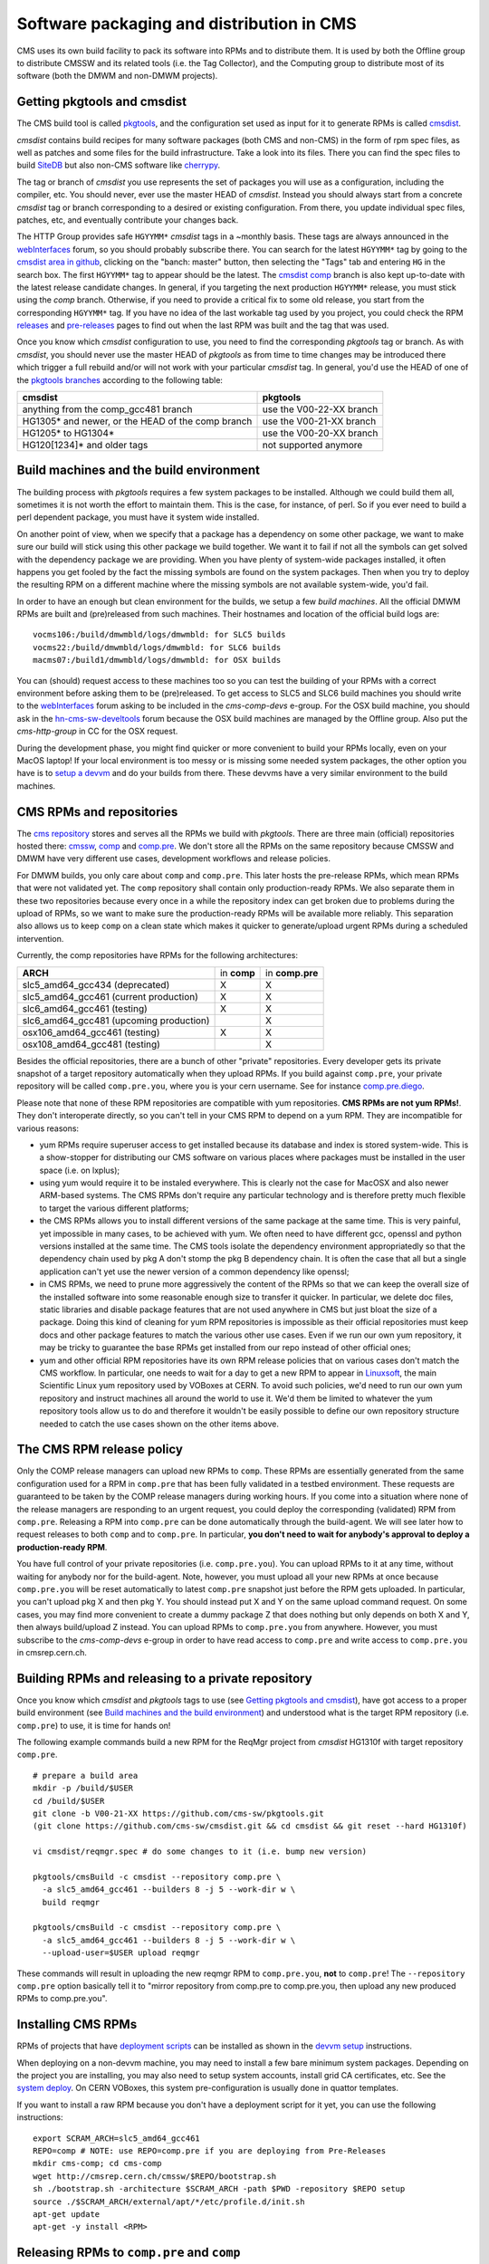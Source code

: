 Software packaging and distribution in CMS
------------------------------------------

CMS uses its own build facility to pack its software into RPMs and to
distribute them. It is used by both the Offline group to distribute CMSSW
and its related tools (i.e. the Tag Collector), and the Computing group to
distribute most of its software (both the DMWM and non-DMWM projects).


Getting pkgtools and cmsdist
^^^^^^^^^^^^^^^^^^^^^^^^^^^^
The CMS build tool is called `pkgtools <https://github.com/cms-sw/pkgtools>`_,
and the configuration set used as input for it to generate RPMs is called
`cmsdist <https://github.com/cms-sw/cmsdist>`_.

`cmsdist` contains build recipes for many software
packages (both CMS and non-CMS) in the form of rpm spec files, as well
as patches and some files for the build infrastructure. Take a look into
its files. There you can find the spec files to build
`SiteDB <https://github.com/cms-sw/cmsdist/blob/master/sitedb.spec>`_
but also non-CMS software like
`cherrypy <https://github.com/cms-sw/cmsdist/blob/master/cherrypy.spec>`_.

The tag or branch of `cmsdist` you use represents the set of packages
you will use as a configuration, including the compiler, etc. You should
never, ever use the master HEAD of `cmsdist`. Instead you should always
start from a concrete `cmsdist` tag or branch corresponding to a desired
or existing configuration. From there, you update individual spec files,
patches, etc, and eventually contribute your changes back.


The HTTP Group provides safe ``HGYYMM*`` `cmsdist` tags in 
a ~monthly basis. These tags are always announced in the
`webInterfaces <https://hypernews.cern.ch/HyperNews/CMS/get/webInterfaces.html>`_
forum, so you should probably subscribe there. You can search for the latest
``HGYYMM*`` tag by going to the
`cmsdist area in github <https://github.com/cms-sw/cmsdist/>`_,
clicking on the "banch: master" button, then selecting the "Tags" tab and
entering ``HG`` in the search box. The first ``HGYYMM*`` tag to appear should
be the latest. The
`cmsdist comp <https://github.com/cms-sw/cmsdist/tree/comp>`_
branch is also kept up-to-date with the latest release candidate changes.
In general, if you targeting the next production ``HGYYMM*`` release, you must
stick using the `comp`
branch. Otherwise, if you need to provide a critical fix to some old release,
you start from the corresponding ``HGYYMM*`` tag. If you have no idea of the last
workable tag used by you project, you could check the RPM
`releases <https://twiki.cern.ch/twiki/bin/view/CMS/DMWMBuildsStatusReleases>`_
and `pre-releases <https://twiki.cern.ch/twiki/bin/view/CMS/DMWMBuildsStatusPreReleases>`_
pages to find out when the last RPM was built and the tag that was used.

Once you know which `cmsdist` configuration to use,
you need to find the corresponding `pkgtools` tag or branch. As with
`cmsdist`, you should never use the master HEAD of `pkgtools` as from
time to time changes may be introduced there which trigger a full rebuild
and/or will not work with your particular `cmsdist` tag. In general,
you'd use the HEAD of one of the
`pkgtools branches <https://github.com/cms-sw/pkgtools/branches>`_
according to the following table:

================================================= =========================
**cmsdist**                                       **pkgtools**
------------------------------------------------- -------------------------
anything from the comp_gcc481 branch              use the V00-22-XX branch
HG1305* and newer, or the HEAD of the comp branch use the V00-21-XX branch   
HG1205* to HG1304*                                use the V00-20-XX branch
HG120[1234]* and older tags                       not supported anymore
================================================= =========================


Build machines and the build environment
^^^^^^^^^^^^^^^^^^^^^^^^^^^^^^^^^^^^^^^^

The building process with `pkgtools` requires a few system packages
to be installed. Although we could build them all, sometimes it
is not worth the effort to maintain them. This is the case, for
instance, of perl. So if you ever need to build a perl dependent
package, you must have it system wide installed.

On another point of view, when we specify that a package has a
dependency on some other package, we want to make sure our build
will stick using this other package we build together. We want
it to fail if not all the symbols can get solved with
the dependency package we are providing. When you have plenty
of system-wide packages installed, it often happens you get
fooled by the fact the missing symbols are found on the system
packages. Then when you try to deploy the resulting RPM on a
different machine where the missing symbols are not available
system-wide, you'd fail.

In order to have an enough but clean environment for the builds,
we setup a few *build machines*. All the official DMWM RPMs are
built and (pre)released from such machines. Their hostnames
and location of the official build logs are: ::

   vocms106:/build/dmwmbld/logs/dmwmbld: for SLC5 builds
   vocms22:/build/dmwmbld/logs/dmwmbld: for SLC6 builds
   macms07:/build1/dmwmbld/logs/dmwmbld: for OSX builds

You can (should) request access to these machines too so you
can test the building of your RPMs with a correct environment
before asking them to be (pre)released. To get access to
SLC5 and SLC6 build machines you should write to the
`webInterfaces <https://hypernews.cern.ch/HyperNews/CMS/get/webInterfaces.html>`_
forum asking to be included in the `cms-comp-devs` e-group. For the OSX build
machine, you should ask in the
`hn-cms-sw-develtools <https://hypernews.cern.ch/HyperNews/CMS/get/sw-develtools/1849.html>`_
forum because the OSX build machines are managed by the Offline group. Also
put the `cms-http-group` in CC for the OSX request.

During the development phase, you might find quicker or more convenient
to build your RPMs locally, even on your MacOS laptop! If your local
environment is too messy or is missing some needed system packages,
the other option you have is to `setup a devvm <vm-setup.html>`_ and
do your builds from there. These devvms have a very similar environment
to the build machines.


CMS RPMs and repositories
^^^^^^^^^^^^^^^^^^^^^^^^^

The `cms repository <http://cmsrep.cern.ch/>`_ stores and serves
all the RPMs we build with `pkgtools`. There are three main (official)
repositories hosted there: `cmssw <http://cmsrep.cern.ch/cmssw/cms/>`_,
`comp <http://cmsrep.cern.ch/cmssw/comp/>`_ and
`comp.pre <http://cmsrep.cern.ch/cmssw/comp.pre/>`_. We don't store
all the RPMs on the same repository because CMSSW and DMWM have very
different use cases, development workflows and release policies.

For DMWM builds, you only care about ``comp`` and ``comp.pre``. This later
hosts the pre-release RPMs, which mean RPMs that were not validated yet.
The ``comp`` repository shall contain only production-ready RPMs. We also
separate them in these two repositories because every once in a while
the repository index can get broken due to problems during the upload
of RPMs, so we want to make sure the production-ready RPMs will be
available more reliably. This separation also allows us to keep ``comp``
on a clean state which makes it quicker to generate/upload urgent RPMs
during a scheduled intervention.

Currently, the comp repositories have RPMs for the following architectures:

======================================= =========== ===============
**ARCH**                                in **comp** in **comp.pre**
--------------------------------------- ----------- ---------------
slc5_amd64_gcc434 (deprecated)               X             X
slc5_amd64_gcc461 (current production)       X             X
slc6_amd64_gcc461 (testing)                  X             X
slc6_amd64_gcc481 (upcoming production)                    X
osx106_amd64_gcc461 (testing)                X             X
osx108_amd64_gcc481 (testing)                              X
======================================= =========== ===============

Besides the official repositories, there are a bunch of other "private"
repositories. Every developer gets its private snapshot of a target
repository automatically when they upload RPMs. If you build against
``comp.pre``, your private repository will be called ``comp.pre.you``, 
where ``you`` is your cern username. See for instance
`comp.pre.diego <http://cmsrep.cern.ch/cmssw/comp.pre.diego/>`_.

Please note that none of these RPM repositories are compatible
with yum repositories. **CMS RPMs are not yum RPMs!**. They don't
interoperate directly, so you can't tell in your CMS RPM to depend
on a yum RPM. They are incompatible for various reasons:

- yum RPMs require superuser access to get installed because its 
  database and index is stored system-wide. This is a show-stopper
  for distributing our CMS software on various places where packages
  must be installed in the user space (i.e. on lxplus);
- using yum would require it to be instaled everywhere. This is
  clearly not the case for MacOSX and also newer ARM-based systems.
  The CMS RPMs don't require any particular technology and is
  therefore pretty much flexible to target the various different
  platforms;
- the CMS RPMs allows you to install different versions of the same
  package at the same time. This is very painful, yet impossible in
  many cases, to be achieved with yum. We often need to have different
  gcc, openssl and python versions installed at the same time. The CMS
  tools isolate the dependency environment appropriatedly so that
  the dependency chain used by pkg A don't stomp the pkg B dependency
  chain. It is often the case that all but a single application can't
  yet use the newer version of a common dependency like openssl;
- in CMS RPMs, we need to prune more aggressively the content of the
  RPMs so that we can keep the overall size of the installed software
  into some reasonable enough size to transfer it quicker. In particular,
  we delete doc files, static libraries and disable package features
  that are not used anywhere in CMS but just bloat the size of a package.
  Doing this kind of cleaning for yum RPM repositories is impossible
  as their official repositories must keep docs and other package
  features to match the various other use cases. Even if we run
  our own yum repository, it may be tricky to guarantee the base RPMs
  get installed from our repo instead of other official ones;
- yum and other official RPM repositories have its own RPM release policies
  that on various cases don't match the CMS workflow. In particular, one
  needs to wait for a day to get a new RPM to appear in
  `Linuxsoft <http://linuxsoft.cern.ch/>`_, the main Scientific Linux
  yum repository used by VOBoxes at CERN. To avoid such policies,
  we'd need to run our own yum repository and instruct machines all
  around the world to use it. We'd them be limited to whatever the
  yum repository tools allow us to do and therefore it wouldn't
  be easily possible to define our own repository structure needed
  to catch the use cases shown on the other items above.


The CMS RPM release policy
^^^^^^^^^^^^^^^^^^^^^^^^^^

Only the COMP release managers
can upload new RPMs to ``comp``. These RPMs are essentially generated
from the same configuration used for a RPM in ``comp.pre`` that has
been fully validated in a testbed environment. These requests
are guaranteed to be taken by the COMP release managers during
working hours. If you come into a situation where none of the
release managers are responding to an urgent request, you
could deploy the corresponding (validated) RPM from ``comp.pre``.
Releasing a RPM into ``comp.pre`` can be done automatically through the
build-agent. We will see later how to request releases to both ``comp``
and to ``comp.pre``.
In particular, **you don't need to wait for
anybody's approval to deploy a production-ready RPM**.

You have full control of your private repositories (i.e. ``comp.pre.you``).
You can upload RPMs to it at any time, without waiting for anybody nor
for the build-agent. Note, however, you must upload all your new RPMs
at once because ``comp.pre.you`` will be reset automatically to latest
``comp.pre`` snapshot just before the RPM gets uploaded. In particular,
you can't upload pkg X and then pkg Y. You should instead put X and Y
on the same upload command request. On some cases, you may find more
convenient to create a dummy package Z that does nothing but only depends
on both X and Y, then always build/upload Z instead. You can upload
RPMs to ``comp.pre.you`` from anywhere. However, you must subscribe to the
`cms-comp-devs` e-group in order to have read access to ``comp.pre`` and
write access to ``comp.pre.you`` in cmsrep.cern.ch.


Building RPMs and releasing to a private repository
^^^^^^^^^^^^^^^^^^^^^^^^^^^^^^^^^^^^^^^^^^^^^^^^^^^

Once you know which `cmsdist` and `pkgtools` tags to use
(see `Getting pkgtools and cmsdist`_), have got access to a proper
build environment (see `Build machines and the build environment`_)
and understood what is the target RPM repository (i.e. ``comp.pre``)
to use, it is time for hands on!

The following example commands build a new RPM for the ReqMgr project
from `cmsdist` HG1310f with target repository ``comp.pre``. ::

  # prepare a build area
  mkdir -p /build/$USER
  cd /build/$USER
  git clone -b V00-21-XX https://github.com/cms-sw/pkgtools.git
  (git clone https://github.com/cms-sw/cmsdist.git && cd cmsdist && git reset --hard HG1310f)

  vi cmsdist/reqmgr.spec # do some changes to it (i.e. bump new version)

  pkgtools/cmsBuild -c cmsdist --repository comp.pre \
    -a slc5_amd64_gcc461 --builders 8 -j 5 --work-dir w \
    build reqmgr

  pkgtools/cmsBuild -c cmsdist --repository comp.pre \
    -a slc5_amd64_gcc461 --builders 8 -j 5 --work-dir w \
    --upload-user=$USER upload reqmgr

These commands will result in uploading the new reqmgr RPM to
``comp.pre.you``, **not** to ``comp.pre``! The ``--repository comp.pre``
option basically tell it to "mirror repository from comp.pre to
comp.pre.you, then upload any new produced RPMs to comp.pre.you".


Installing CMS RPMs
^^^^^^^^^^^^^^^^^^^
RPMs of projects that have `deployment scripts <https://github.com/dmwm/deployment>`_
can be installed as shown in the `devvm setup <vm-setup.html>`_ instructions.

When deploying on a non-devvm machine, you may need to install a few
bare minimum system packages. Depending on the project you are installing,
you may also need to setup system accounts, install grid CA certificates, etc.
See the
`system deploy <https://github.com/dmwm/deployment/blob/master/system/deploy>`_.
On CERN VOBoxes, this system pre-configuration is usually done in quattor
templates.

If you want to install a raw RPM because you don't have a deployment script
for it yet, you can use the following instructions: ::

   export SCRAM_ARCH=slc5_amd64_gcc461
   REPO=comp # NOTE: use REPO=comp.pre if you are deploying from Pre-Releases
   mkdir cms-comp; cd cms-comp
   wget http://cmsrep.cern.ch/cmssw/$REPO/bootstrap.sh
   sh ./bootstrap.sh -architecture $SCRAM_ARCH -path $PWD -repository $REPO setup
   source ./$SCRAM_ARCH/external/apt/*/etc/profile.d/init.sh
   apt-get update
   apt-get -y install <RPM>


Releasing RPMs to ``comp.pre`` and ``comp``
^^^^^^^^^^^^^^^^^^^^^^^^^^^^^^^^^^^^^^^^^^^

**ATTENTION**: since the migration of cmsdist from CVS to GIT, the
build-agent is disabled, so your release requests will be handled
manually by the COMP release managers on the best effort.

Fork `cmsdist` in github, clone it from your private github account and
push your spec changes there. Then send a pull request to merge them into
the `comp branch of cmsdist <https://github.com/cms-sw/cmsdist/tree/comp>`_,
or into the `comp_gcc481 branch <https://github.com/cms-sw/cmsdist/tree/comp_gcc481>`_.
See `Creating feature branches and making a pull request <dev-git.html>`_
for detailed instructions if you are not familiar with GIT.

On the subject of the pull request, you should specify:

- the target repository: ``comp.pre`` or ``comp``;
- the architecture as used in the cmsBuild commands: ``slc5_amd64_gcc461``,
  ``slc6_amd64_gcc461``, ``osx106_amd64_gcc461``, ``slc6_amd64_gcc481``,
  ``osx108_amd64_gcc481`` or ``*`` to build in all architectures;
- the package name: i.e. ``reqmgr``.

For example: ``comp.pre slc5_amd64_gcc461 reqmgr``.

The pull requests will be handled by the build-agent at every 10 minutes. 
For requests to ``comp.pre``, the RPMs get uploaded automatically when
the build succeeds. In these cases, it also tags `cmsdist` and updates the
`Pre-Releases status page <https://twiki.cern.ch/twiki/bin/view/CMS/DMWMBuildsStatusPreReleases>`_.
The pull request is then updated with the result and closed automatically.
If you want to trigger a rebuild attempt, it is enough to reopen the pull request.

The requests to ``comp`` get built similarly, but they are **not** uploaded
automatically. The release managers will review them first. Once approved,
they get automatically uploaded and tagged, and the
`Releases status page <https://twiki.cern.ch/twiki/bin/view/CMS/DMWMBuildsStatusPreReleases>`_
also gets updated.

We always tag the `cmsdist` configuration used to upload a new RPM so that
we can keep track of how it was originated, replicate it later if needed,
and for debugging in case of problems. Note we will cleanup
automatically these tags if they are older than 3 months. However, we will
not clean an old tag if it was used to upload the last package RPM. Like
that we can ensure we can always rebuild the last RPM of a package.
